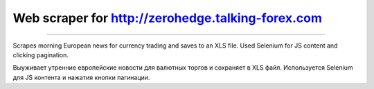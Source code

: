 Web scraper for http://zerohedge.talking-forex.com
==================================================

____________________

Scrapes morning European news for currency trading and saves to an XLS file.
Used Selenium for JS content and clicking pagination.

Выуживает утренние европейские новости для валютных торгов и сохраняет в XLS
файл. Используется Selenium для JS контента и нажатия кнопки пагинации.

